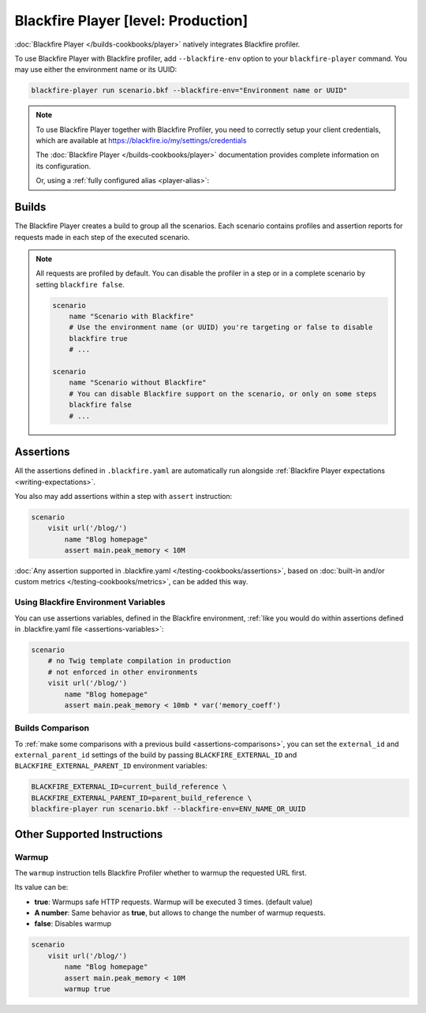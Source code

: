 Blackfire Player [level: Production]
====================================

:doc:`Blackfire Player </builds-cookbooks/player>` natively integrates
Blackfire profiler.

To use Blackfire Player with Blackfire profiler, add ``--blackfire-env`` option to
your ``blackfire-player`` command. You may use either the environment name or its UUID:

.. code-block:: bash

    blackfire-player run scenario.bkf --blackfire-env="Environment name or UUID"

.. note::

    To use Blackfire Player together with Blackfire Profiler,
    you need to correctly setup your client credentials, which are available
    at https://blackfire.io/my/settings/credentials

    The :doc:`Blackfire Player </builds-cookbooks/player>` documentation provides
    complete information on its configuration.

    .. include-twig:: `blackfire_player_with_env`

    Or, using a :ref:`fully configured alias <player-alias>`:

    .. include-twig:: `blackfire_player_with_env_alias`

Builds
------

The Blackfire Player creates a build to group all the scenarios.
Each scenario contains profiles and assertion reports for requests made in
each step of the executed scenario.

.. note::

    All requests are profiled by default. You can disable the profiler in a
    step or in a complete scenario by setting ``blackfire false``.

    .. code-block:: blackfire

        scenario
            name "Scenario with Blackfire"
            # Use the environment name (or UUID) you're targeting or false to disable
            blackfire true
            # ...

        scenario
            name "Scenario without Blackfire"
            # You can disable Blackfire support on the scenario, or only on some steps
            blackfire false
            # ...

.. _writing-blackfire-assertions:

Assertions
----------

All the assertions defined in ``.blackfire.yaml`` are automatically run
alongside :ref:`Blackfire Player expectations <writing-expectations>`.

You also may add assertions within a step with ``assert`` instruction:

.. code-block:: blackfire

    scenario
        visit url('/blog/')
            name "Blog homepage"
            assert main.peak_memory < 10M

:doc:`Any assertion supported in .blackfire.yaml
</testing-cookbooks/assertions>`, based on :doc:`built-in and/or custom metrics
</testing-cookbooks/metrics>`, can be added this way.

Using Blackfire Environment Variables
~~~~~~~~~~~~~~~~~~~~~~~~~~~~~~~~~~~~~

You can use assertions variables, defined in the Blackfire environment,
:ref:`like you would do within assertions defined in .blackfire.yaml file
<assertions-variables>`:

.. code-block:: blackfire

    scenario
        # no Twig template compilation in production
        # not enforced in other environments
        visit url('/blog/')
            name "Blog homepage"
            assert main.peak_memory < 10mb * var('memory_coeff')

.. _builds-comparison-player:

Builds Comparison
~~~~~~~~~~~~~~~~~

To :ref:`make some comparisons with a previous build
<assertions-comparisons>`, you can set the ``external_id`` and
``external_parent_id`` settings of the build by passing
``BLACKFIRE_EXTERNAL_ID`` and ``BLACKFIRE_EXTERNAL_PARENT_ID`` environment
variables:

.. code-block:: bash

    BLACKFIRE_EXTERNAL_ID=current_build_reference \
    BLACKFIRE_EXTERNAL_PARENT_ID=parent_build_reference \
    blackfire-player run scenario.bkf --blackfire-env=ENV_NAME_OR_UUID

Other Supported Instructions
----------------------------

Warmup
~~~~~~

The ``warmup`` instruction tells Blackfire Profiler whether to warmup the
requested URL first.

Its value can be:

* **true**: Warmups safe HTTP requests. Warmup will be executed 3 times. (default value)

* **A number**: Same behavior as **true**, but allows to change the number of
  warmup requests.

* **false**: Disables warmup

.. code-block:: blackfire

    scenario
        visit url('/blog/')
            name "Blog homepage"
            assert main.peak_memory < 10M
            warmup true
